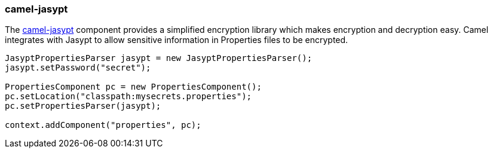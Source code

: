 ### camel-jasypt

The http://camel.apache.org/jasypt.html[camel-jasypt,window=_blank] component provides a simplified encryption library which makes encryption and decryption easy. Camel integrates with Jasypt to allow sensitive information in Properties files to be encrypted.

```java
JasyptPropertiesParser jasypt = new JasyptPropertiesParser();
jasypt.setPassword("secret");

PropertiesComponent pc = new PropertiesComponent();
pc.setLocation("classpath:mysecrets.properties");
pc.setPropertiesParser(jasypt);

context.addComponent("properties", pc);
```
